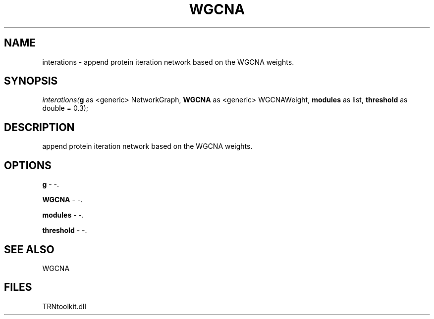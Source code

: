.\" man page create by R# package system.
.TH WGCNA 1 2000-Jan "interations" "interations"
.SH NAME
interations \- append protein iteration network based on the WGCNA weights.
.SH SYNOPSIS
\fIinterations(\fBg\fR as <generic> NetworkGraph, 
\fBWGCNA\fR as <generic> WGCNAWeight, 
\fBmodules\fR as list, 
\fBthreshold\fR as double = 0.3);\fR
.SH DESCRIPTION
.PP
append protein iteration network based on the WGCNA weights.
.PP
.SH OPTIONS
.PP
\fBg\fB \fR\- -. 
.PP
.PP
\fBWGCNA\fB \fR\- -. 
.PP
.PP
\fBmodules\fB \fR\- -. 
.PP
.PP
\fBthreshold\fB \fR\- -. 
.PP
.SH SEE ALSO
WGCNA
.SH FILES
.PP
TRNtoolkit.dll
.PP
